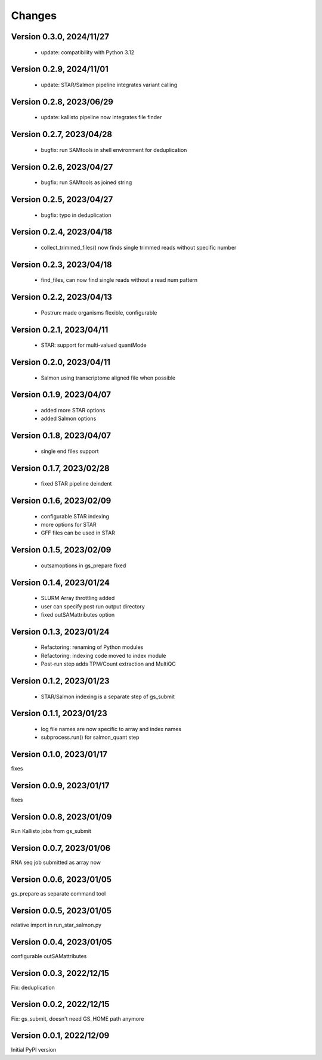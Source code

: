Changes
=======

Version 0.3.0, 2024/11/27
-------------------------

  - update: compatibility with Python 3.12

Version 0.2.9, 2024/11/01
-------------------------

  - update: STAR/Salmon pipeline integrates variant calling

Version 0.2.8, 2023/06/29
-------------------------

  - update: kallisto pipeline now integrates file finder

Version 0.2.7, 2023/04/28
-------------------------

  - bugfix: run SAMtools in shell environment for deduplication

Version 0.2.6, 2023/04/27
-------------------------

  - bugfix: run SAMtools as joined string

Version 0.2.5, 2023/04/27
-------------------------

  - bugfix: typo in deduplication

Version 0.2.4, 2023/04/18
-------------------------

  - collect_trimmed_files() now finds single trimmed reads without specific number

Version 0.2.3, 2023/04/18
-------------------------

  - find_files, can now find single reads without a read num pattern

Version 0.2.2, 2023/04/13
-------------------------

  - Postrun: made organisms flexible, configurable

Version 0.2.1, 2023/04/11
-------------------------

  - STAR: support for multi-valued quantMode

Version 0.2.0, 2023/04/11
-------------------------

  - Salmon using transcriptome aligned file when possible

Version 0.1.9, 2023/04/07
-------------------------

  - added more STAR options
  - added Salmon options

Version 0.1.8, 2023/04/07
-------------------------

  - single end files support

Version 0.1.7, 2023/02/28
-------------------------

  - fixed STAR pipeline deindent

Version 0.1.6, 2023/02/09
-------------------------

  - configurable STAR indexing
  - more options for STAR
  - GFF files can be used in STAR

Version 0.1.5, 2023/02/09
-------------------------

  - outsamoptions in gs_prepare fixed

Version 0.1.4, 2023/01/24
-------------------------

  - SLURM Array throttling added
  - user can specify post run output directory
  - fixed outSAMattributes option

Version 0.1.3, 2023/01/24
-------------------------

  - Refactoring: renaming of Python modules
  - Refactoring: indexing code moved to index module
  - Post-run step adds TPM/Count extraction and MultiQC

Version 0.1.2, 2023/01/23
-------------------------

  - STAR/Salmon indexing is a separate step of gs_submit

Version 0.1.1, 2023/01/23
-------------------------

  - log file names are now specific to array and index names
  - subprocess.run() for salmon_quant step

Version 0.1.0, 2023/01/17
-------------------------

fixes

Version 0.0.9, 2023/01/17
-------------------------

fixes

Version 0.0.8, 2023/01/09
-------------------------

Run Kallisto jobs from gs_submit

Version 0.0.7, 2023/01/06
-------------------------

RNA seq job submitted as array now

Version 0.0.6, 2023/01/05
-------------------------

gs_prepare as separate command tool

Version 0.0.5, 2023/01/05
-------------------------

relative import in run_star_salmon.py

Version 0.0.4, 2023/01/05
-------------------------

configurable outSAMattributes

Version 0.0.3, 2022/12/15
-------------------------

Fix: deduplication

Version 0.0.2, 2022/12/15
-------------------------

Fix: gs_submit, doesn't need GS_HOME path anymore

Version 0.0.1, 2022/12/09
-------------------------

Initial PyPI version
